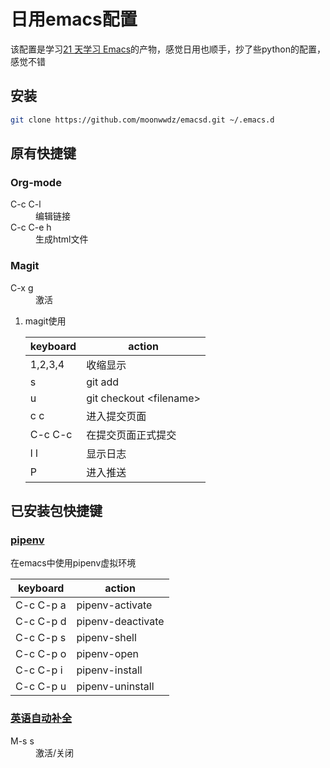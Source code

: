 #+HTML_HEAD: <link rel="stylesheet" type="text/css" href="http://moonwwdz.win/emacs-html.css" />

* 日用emacs配置

该配置是学习[[https://github.com/emacs-china/Spacemacs-rocks][21 天学习 Emacs]]的产物，感觉日用也顺手，抄了些python的配置，感觉不错

** 安装
#+BEGIN_SRC sh
  git clone https://github.com/moonwwdz/emacsd.git ~/.emacs.d
#+END_SRC

** 原有快捷键
*** Org-mode
- C-c C-l :: 编辑链接
- C-c C-e h :: 生成html文件

*** Magit
- C-x g :: 激活

**** magit使用
| keyboard | action                  |
|----------+-------------------------|
| 1,2,3,4  | 收缩显示                |
| s        | git add                 |
| u        | git checkout <filename> |
| c c      | 进入提交页面            |
| C-c C-c  | 在提交页面正式提交      |
| l l      | 显示日志                |
| P        | 进入推送                |



** 已安装包快捷键

*** [[https://github.com/pwalsh/pipenv.el][pipenv]]
在emacs中使用pipenv虚拟环境
| keyboard  | action            |
|-----------+-------------------|
| C-c C-p a | pipenv-activate   |
| C-c C-p d | pipenv-deactivate |
| C-c C-p s | pipenv-shell      |
| C-c C-p o | pipenv-open       |
| C-c C-p i | pipenv-install    |
| C-c C-p u | pipenv-uninstall  | 


*** [[https://emacs-china.org/t/topic/6322][英语自动补全]]
- M-s s :: 激活/关闭   
